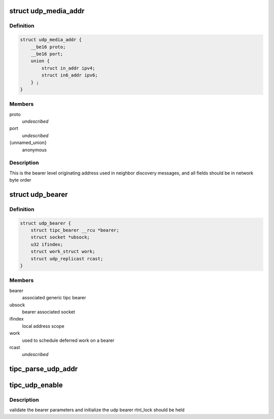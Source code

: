 .. -*- coding: utf-8; mode: rst -*-
.. src-file: net/tipc/udp_media.c

.. _`udp_media_addr`:

struct udp_media_addr
=====================

.. c:type:: struct udp_media_addr

    IP/UDP addressing information

.. _`udp_media_addr.definition`:

Definition
----------

.. code-block:: c

    struct udp_media_addr {
        __be16 proto;
        __be16 port;
        union {
            struct in_addr ipv4;
            struct in6_addr ipv6;
        } ;
    }

.. _`udp_media_addr.members`:

Members
-------

proto
    *undescribed*

port
    *undescribed*

{unnamed_union}
    anonymous

.. _`udp_media_addr.description`:

Description
-----------

This is the bearer level originating address used in neighbor discovery
messages, and all fields should be in network byte order

.. _`udp_bearer`:

struct udp_bearer
=================

.. c:type:: struct udp_bearer

    ip/udp bearer data structure

.. _`udp_bearer.definition`:

Definition
----------

.. code-block:: c

    struct udp_bearer {
        struct tipc_bearer __rcu *bearer;
        struct socket *ubsock;
        u32 ifindex;
        struct work_struct work;
        struct udp_replicast rcast;
    }

.. _`udp_bearer.members`:

Members
-------

bearer
    associated generic tipc bearer

ubsock
    bearer associated socket

ifindex
    local address scope

work
    used to schedule deferred work on a bearer

rcast
    *undescribed*

.. _`tipc_parse_udp_addr`:

tipc_parse_udp_addr
===================

.. c:function:: int tipc_parse_udp_addr(struct nlattr *nla, struct udp_media_addr *addr, u32 *scope_id)

    build udp media address from netlink data

    :param struct nlattr \*nla:
        *undescribed*

    :param struct udp_media_addr \*addr:
        tipc media address to fill with address, port and protocol type

    :param u32 \*scope_id:
        IPv6 scope id pointer, not NULL indicates it's required

.. _`tipc_udp_enable`:

tipc_udp_enable
===============

.. c:function:: int tipc_udp_enable(struct net *net, struct tipc_bearer *b, struct nlattr  *attrs)

    callback to create a new udp bearer instance

    :param struct net \*net:
        network namespace

    :param struct tipc_bearer \*b:
        pointer to generic tipc_bearer

    :param struct nlattr  \*attrs:
        netlink bearer configuration

.. _`tipc_udp_enable.description`:

Description
-----------

validate the bearer parameters and initialize the udp bearer
rtnl_lock should be held

.. This file was automatic generated / don't edit.

